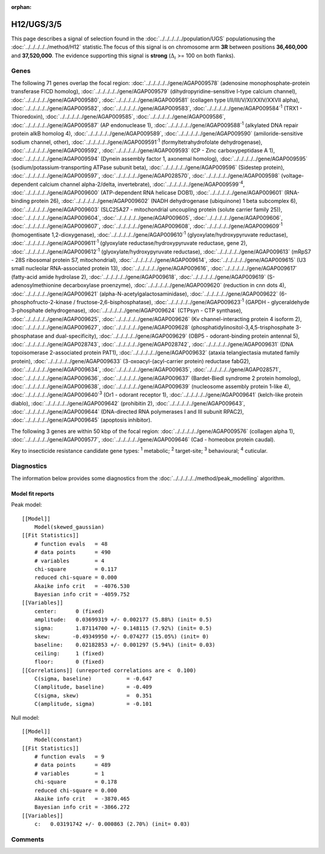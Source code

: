 :orphan:




H12/UGS/3/5
===========

This page describes a signal of selection found in the
:doc:`../../../../../population/UGS` populationusing the :doc:`../../../../../method/H12` statistic.The focus of this signal is on chromosome arm
**3R** between positions **36,460,000** and
**37,520,000**.
The evidence supporting this signal is
**strong** (:math:`\Delta_{i}` >= 100 on both flanks).

.. raw:: html
    :file: peak_location.html

.. raw:: html

    <div class='bokeh-figure figure'><p class='caption'>
    <strong>Signal location</strong>. Blue markers show the values of the selection statistic.
    The dashed black line shows the fitted peak model. The shaded red area shows the focus of the
    selection signal. The shaded blue area shows the genomic region in linkage with the
    selection event. Use the mouse wheel or the controls at the top right of the plot to zoom
    in, and hover over genes to see gene names and descriptions.
    </p></div>

Genes
-----




The following 71 genes overlap the focal region: :doc:`../../../../../gene/AGAP009578` (adenosine monophosphate-protein transferase FICD homolog),  :doc:`../../../../../gene/AGAP009579` (dihydropyridine-sensitive l-type calcium channel),  :doc:`../../../../../gene/AGAP009580`,  :doc:`../../../../../gene/AGAP009581` (collagen type I/II/III/V/XI/XXIV/XXVII alpha),  :doc:`../../../../../gene/AGAP009582`,  :doc:`../../../../../gene/AGAP009583`,  :doc:`../../../../../gene/AGAP009584`:sup:`1` (TRX1 - Thioredoxin),  :doc:`../../../../../gene/AGAP009585`,  :doc:`../../../../../gene/AGAP009586`,  :doc:`../../../../../gene/AGAP009587` (AP endonuclease 1),  :doc:`../../../../../gene/AGAP009588`:sup:`1` (alkylated DNA repair protein alkB homolog 4),  :doc:`../../../../../gene/AGAP009589`,  :doc:`../../../../../gene/AGAP009590` (amiloride-sensitive sodium channel, other),  :doc:`../../../../../gene/AGAP009591`:sup:`1` (formyltetrahydrofolate dehydrogenase),  :doc:`../../../../../gene/AGAP009592`,  :doc:`../../../../../gene/AGAP009593` (CP - Zinc carboxypeptidase A 1),  :doc:`../../../../../gene/AGAP009594` (Dynein assembly factor 1, axonemal homolog),  :doc:`../../../../../gene/AGAP009595` (sodium/potassium-transporting ATPase subunit beta),  :doc:`../../../../../gene/AGAP009596` (Sidestep protein),  :doc:`../../../../../gene/AGAP009597`,  :doc:`../../../../../gene/AGAP028570`,  :doc:`../../../../../gene/AGAP009598` (voltage-dependent calcium channel alpha-2/delta, invertebrate),  :doc:`../../../../../gene/AGAP009599`:sup:`4`,  :doc:`../../../../../gene/AGAP009600` (ATP-dependent RNA helicase DOB1),  :doc:`../../../../../gene/AGAP009601` (RNA-binding protein 26),  :doc:`../../../../../gene/AGAP009602` (NADH dehydrogenase (ubiquinone) 1 beta subcomplex 6),  :doc:`../../../../../gene/AGAP009603` (SLC25A27 - mitochondrial uncoupling protein (solute carrier family 25)),  :doc:`../../../../../gene/AGAP009604`,  :doc:`../../../../../gene/AGAP009605`,  :doc:`../../../../../gene/AGAP009606`,  :doc:`../../../../../gene/AGAP009607`,  :doc:`../../../../../gene/AGAP009608`,  :doc:`../../../../../gene/AGAP009609`:sup:`1` (homogentisate 1,2-dioxygenase),  :doc:`../../../../../gene/AGAP009610`:sup:`1` (glyoxylate/hydroxypyruvate reductase),  :doc:`../../../../../gene/AGAP009611`:sup:`1` (glyoxylate reductase/hydroxypyruvate reductase, gene 2),  :doc:`../../../../../gene/AGAP009612`:sup:`1` (glyoxylate/hydroxypyruvate reductase),  :doc:`../../../../../gene/AGAP009613` (mRpS7 - 28S ribosomal protein S7, mitochondrial),  :doc:`../../../../../gene/AGAP009614`,  :doc:`../../../../../gene/AGAP009615` (U3 small nucleolar RNA-associated protein 13),  :doc:`../../../../../gene/AGAP009616`,  :doc:`../../../../../gene/AGAP009617` (fatty-acid amide hydrolase 2),  :doc:`../../../../../gene/AGAP009618`,  :doc:`../../../../../gene/AGAP009619` (S-adenosylmethionine decarboxylase proenzyme),  :doc:`../../../../../gene/AGAP009620` (reduction in cnn dots 4),  :doc:`../../../../../gene/AGAP009621` (alpha-N-acetylgalactosaminidase),  :doc:`../../../../../gene/AGAP009622` (6-phosphofructo-2-kinase / fructose-2,6-bisphosphatase),  :doc:`../../../../../gene/AGAP009623`:sup:`1` (GAPDH - glyceraldehyde 3-phosphate dehydrogenase),  :doc:`../../../../../gene/AGAP009624` (CTPsyn - CTP synthase),  :doc:`../../../../../gene/AGAP009625`,  :doc:`../../../../../gene/AGAP009626` (Kv channel-interacting protein 4 isoform 2),  :doc:`../../../../../gene/AGAP009627`,  :doc:`../../../../../gene/AGAP009628` (phosphatidylinositol-3,4,5-trisphosphate 3-phosphatase and dual-specificity),  :doc:`../../../../../gene/AGAP009629` (OBP5 - odorant-binding protein antennal 5),  :doc:`../../../../../gene/AGAP028743`,  :doc:`../../../../../gene/AGAP028742`,  :doc:`../../../../../gene/AGAP009631` (DNA topoisomerase 2-associated protein PAT1),  :doc:`../../../../../gene/AGAP009632` (ataxia telangiectasia mutated family protein),  :doc:`../../../../../gene/AGAP009633` (3-oxoacyl-(acyl-carrier protein) reductase fabG2),  :doc:`../../../../../gene/AGAP009634`,  :doc:`../../../../../gene/AGAP009635`,  :doc:`../../../../../gene/AGAP028571`,  :doc:`../../../../../gene/AGAP009636`,  :doc:`../../../../../gene/AGAP009637` (Bardet-Biedl syndrome 2 protein homolog),  :doc:`../../../../../gene/AGAP009638`,  :doc:`../../../../../gene/AGAP009639` (nucleosome assembly protein 1-like 4),  :doc:`../../../../../gene/AGAP009640`:sup:`3` (Or1 - odorant receptor 1),  :doc:`../../../../../gene/AGAP009641` (kelch-like protein diablo),  :doc:`../../../../../gene/AGAP009642` (prohibitin 2),  :doc:`../../../../../gene/AGAP009643`,  :doc:`../../../../../gene/AGAP009644` (DNA-directed RNA polymerases I and III subunit RPAC2),  :doc:`../../../../../gene/AGAP009645` (apoptosis inhibitor).




The following 3 genes are within 50 kbp of the focal
region: :doc:`../../../../../gene/AGAP009576` (collagen alpha 1),  :doc:`../../../../../gene/AGAP009577`,  :doc:`../../../../../gene/AGAP009646` (Cad - homeobox protein caudal).


Key to insecticide resistance candidate gene types: :sup:`1` metabolic;
:sup:`2` target-site; :sup:`3` behavioural; :sup:`4` cuticular.



Diagnostics
-----------

The information below provides some diagnostics from the
:doc:`../../../../../method/peak_modelling` algorithm.

.. raw:: html

    <div class="figure">
    <img src="../../../../../_static/data/signal/H12/UGS/3/5/peak_finding.png"/>
    <p class="caption"><strong>Selection signal in context</strong>. @@TODO</p>
    </div>

.. raw:: html

    <div class="figure">
    <img src="../../../../../_static/data/signal/H12/UGS/3/5/peak_targetting.png"/>
    <p class="caption"><strong>Peak targetting</strong>. @@TODO</p>
    </div>

.. raw:: html

    <div class="figure">
    <img src="../../../../../_static/data/signal/H12/UGS/3/5/peak_fit.png"/>
    <p class="caption"><strong>Peak fitting diagnostics</strong>. @@TODO</p>
    </div>

Model fit reports
~~~~~~~~~~~~~~~~~

Peak model::

    [[Model]]
        Model(skewed_gaussian)
    [[Fit Statistics]]
        # function evals   = 48
        # data points      = 490
        # variables        = 4
        chi-square         = 0.117
        reduced chi-square = 0.000
        Akaike info crit   = -4076.530
        Bayesian info crit = -4059.752
    [[Variables]]
        center:      0 (fixed)
        amplitude:   0.03699319 +/- 0.002177 (5.88%) (init= 0.5)
        sigma:       1.87114700 +/- 0.148115 (7.92%) (init= 0.5)
        skew:       -0.49349950 +/- 0.074277 (15.05%) (init= 0)
        baseline:    0.02182853 +/- 0.001297 (5.94%) (init= 0.03)
        ceiling:     1 (fixed)
        floor:       0 (fixed)
    [[Correlations]] (unreported correlations are <  0.100)
        C(sigma, baseline)           = -0.647 
        C(amplitude, baseline)       = -0.409 
        C(sigma, skew)               =  0.351 
        C(amplitude, sigma)          = -0.101 


Null model::

    [[Model]]
        Model(constant)
    [[Fit Statistics]]
        # function evals   = 9
        # data points      = 489
        # variables        = 1
        chi-square         = 0.178
        reduced chi-square = 0.000
        Akaike info crit   = -3870.465
        Bayesian info crit = -3866.272
    [[Variables]]
        c:   0.03191742 +/- 0.000863 (2.70%) (init= 0.03)



Comments
--------


.. raw:: html

    <div id="disqus_thread"></div>
    <script>
    
    (function() { // DON'T EDIT BELOW THIS LINE
    var d = document, s = d.createElement('script');
    s.src = 'https://agam-selection-atlas.disqus.com/embed.js';
    s.setAttribute('data-timestamp', +new Date());
    (d.head || d.body).appendChild(s);
    })();
    </script>
    <noscript>Please enable JavaScript to view the <a href="https://disqus.com/?ref_noscript">comments.</a></noscript>


